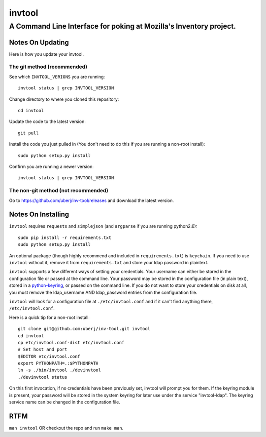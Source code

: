 =========
 invtool
=========

-------------------------------------------------------------------
A Command Line Interface for poking at Mozilla's Inventory project.
-------------------------------------------------------------------

Notes On Updating
=================
Here is how you update your invtool.

The git method (recommended)
----------------------------
See which ``INVTOOL_VERIONS`` you are running::

    invtool status | grep INVTOOL_VERSION

Change directory to where you cloned this repository::

    cd invtool

Update the code to the latest version::

    git pull

Install the code you just pulled in (You don't need to do this if you are running a non-root install)::

    sudo python setup.py install

Confirm you are running a newer version::

    invtool status | grep INVTOOL_VERSION


The non-git method (not recommended)
------------------------------------

Go to https://github.com/uberj/inv-tool/releases and download the latest version.

Notes On Installing
===================

``invtool`` requires ``requests`` and ``simplejson`` (and ``argparse`` if you are running python2.6)::

    sudo pip install -r requirements.txt
    sudo python setup.py install

An optional package (though highly recommend and included in
``requirements.txt``) is ``keychain``. If you need to use ``invtool`` without
it, remove it from ``requirements.txt`` and store your ldap password in
plaintext.

``invtool`` supports a few different ways of setting your credentials. Your
username can either be stored in the configuration file or passed at the
command line. Your password may be stored in the configuration file (in
plain text), stored in a `python-keyring <https://pypi.python.org/pypi/keyring>`_,
or passed on the command line. If you do not want to store your credentials
on disk at all, you must remove the ldap_username AND ldap_password entries
from the configuration file.

``invtool`` will look for a configuration file at ``./etc/invtool.conf`` and
if it can't find anything there, ``/etc/invtool.conf``.

Here is a quick tip for a non-root install::

    git clone git@github.com:uberj/inv-tool.git invtool
    cd invtool
    cp etc/invtool.conf-dist etc/invtool.conf
    # Set host and port
    $EDITOR etc/invtool.conf
    export PYTHONPATH=.:$PYTHONPATH
    ln -s ./bin/invtool ./devinvtool
    ./devinvtool status

On this first invocation, if no credentials have been previously set, invtool
will prompt you for them. If the keyring module is present, your password will
be stored in the system keyring for later use under the service
"invtool-ldap". The keyring service name can be changed in the configuration
file.

RTFM
====

``man invtool`` OR checkout the repo and run ``make man``.
